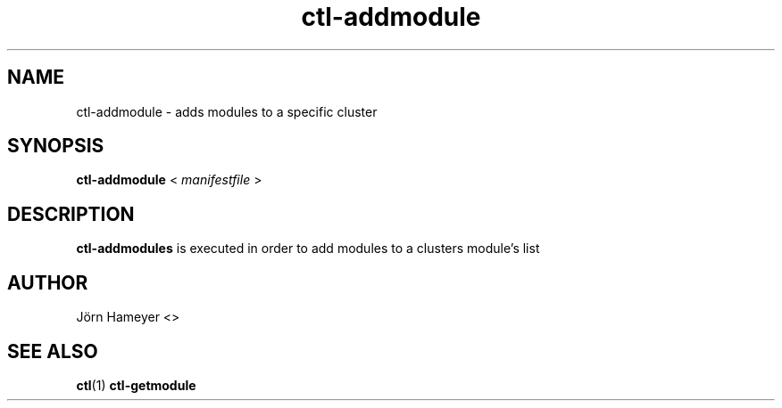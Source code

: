 .\" Process this file with
.\" groff -man -Tascii foo.1
.\"
.TH ctl-addmodule 1 "February 2013" Linux "User Manuals"

.\"**********************************************************************

.SH NAME
ctl-addmodule \- adds modules to a specific cluster   
.SH SYNOPSIS
.B ctl-addmodule
.RB <
.IR manifestfile 
.RB >

 

.\" **********************************************************************

.SH DESCRIPTION

.BR ctl-addmodules
is executed in order to add modules to a clusters module's list

.\".SH OPTIONS
.\".TP
.\"blubber

.\".SH FILES

.\".SH ENVIRONMENT

.\".SH DIAGNOSTICS

.\".SH BUGS

.SH AUTHOR
Jörn Hameyer <>
.SH "SEE ALSO"
.BR ctl (1)
.BR ctl-getmodule


